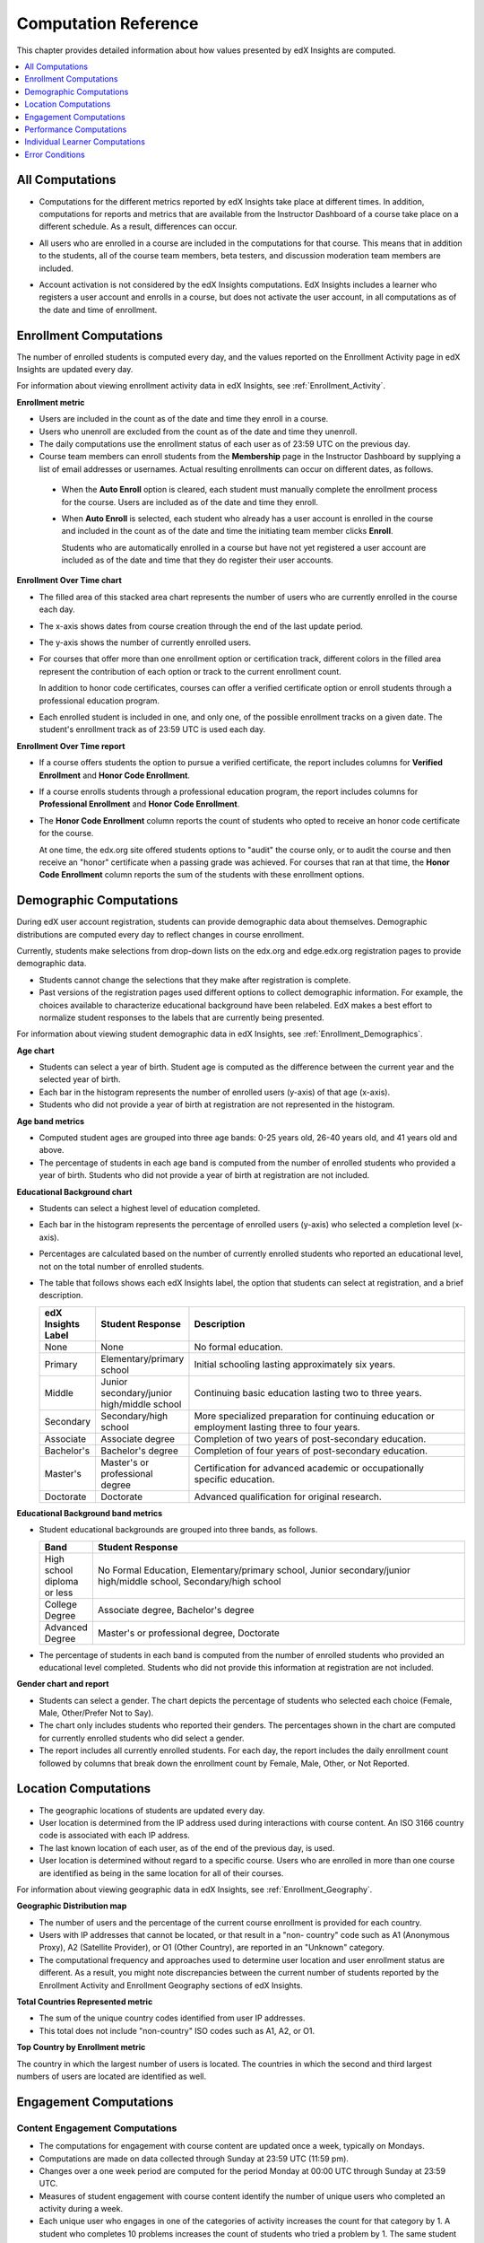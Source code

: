 .. _Reference:

#######################
Computation Reference
#######################

This chapter provides detailed information about how values presented by
edX Insights are computed.

.. contents::
  :local:
  :depth: 1

.. _All Computations:

*********************************
All Computations
*********************************

* Computations for the different metrics reported by edX Insights take place at
  different times. In addition, computations for reports and metrics that are
  available from the Instructor Dashboard of a course take place on a
  different schedule. As a result, differences can occur.

.. Jennifer asks for an x-ref to more information. Better place might be course_enrollment.rst in Running.

* All users who are enrolled in a course are included in the computations for
  that course. This means that in addition to the students, all of the course
  team members, beta testers, and discussion moderation team members are
  included.

.. spacer

* Account activation is not considered by the edX Insights computations. EdX
  Insights includes a learner who registers a user account and enrolls in a
  course, but does not activate the user account, in all computations as of
  the date and time of enrollment.

.. _Enrollment Computations:

*********************************
Enrollment Computations
*********************************

The number of enrolled students is computed every day, and the values reported
on the Enrollment Activity page in edX Insights are updated every day.

For information about viewing enrollment activity data in edX Insights, see
:ref:`Enrollment_Activity`.

**Enrollment metric**

* Users are included in the count as of the date and time they enroll in a
  course.

* Users who unenroll are excluded from the count as of the date and time they
  unenroll.

* The daily computations use the enrollment status of each user as of 23:59 UTC
  on the previous day.

* Course team members can enroll students from the **Membership** page in the
  Instructor Dashboard by supplying a list of email addresses or usernames.
  Actual resulting enrollments can occur on different dates, as follows.

 * When the **Auto Enroll** option is cleared, each student must manually
   complete the enrollment process for the course. Users are included as of the
   date and time they enroll.

 * When **Auto Enroll** is selected, each student who already has a user
   account is enrolled in the course and included in the count as of the date
   and time the initiating team member clicks **Enroll**.

   Students who are automatically enrolled in a course but have not yet
   registered a user account are included as of the date and time that they do
   register their user accounts.

**Enrollment Over Time chart**

* The filled area of this stacked area chart represents the
  number of users who are currently enrolled in the course each day.

* The x-axis shows dates from course creation through the end of the last
  update period.

* The y-axis shows the number of currently enrolled users.

* For courses that offer more than one enrollment option or certification
  track, different colors in the filled area represent the contribution of each
  option or track to the current enrollment count.

  In addition to honor code certificates, courses can offer a verified
  certificate option or enroll students through a professional education
  program.

* Each enrolled student is included in one, and only one, of the possible
  enrollment tracks on a given date. The student's enrollment track as of 23:59
  UTC is used each day.

**Enrollment Over Time report**

* If a course offers students the option to pursue a verified certificate, the
  report includes columns for **Verified Enrollment** and **Honor Code
  Enrollment**.

* If a course enrolls students through a professional education program, the
  report includes columns for **Professional Enrollment** and **Honor Code
  Enrollment**.

* The **Honor Code Enrollment** column reports the count of students who opted
  to receive an honor code certificate for the course.

  At one time, the edx.org site offered students options to "audit" the course
  only, or to audit the course and then receive an "honor" certificate when a
  passing grade was achieved. For courses that ran at that time, the **Honor
  Code Enrollment** column reports the sum of the students with these
  enrollment options.

.. _Demographic Computations:

*********************************
Demographic Computations
*********************************

During edX user account registration, students can provide demographic data
about themselves. Demographic distributions are computed every day to reflect
changes in course enrollment.

Currently, students make selections from drop-down lists on the edx.org and
edge.edx.org registration pages to provide demographic data.

* Students cannot change the selections that they make after registration is
  complete.

* Past versions of the registration pages used different options to collect
  demographic information. For example, the choices available to characterize
  educational background have been relabeled. EdX makes a best effort to
  normalize student responses to the labels that are currently being presented.

For information about viewing student demographic data in edX Insights, see
:ref:`Enrollment_Demographics`.

**Age chart**

* Students can select a year of birth. Student age is computed as the
  difference between the current year and the selected year of birth.

* Each bar in the histogram represents the number of enrolled users (y-axis)
  of that age (x-axis).

* Students who did not provide a year of birth at registration are not
  represented in the histogram.

**Age band metrics**

* Computed student ages are grouped into three age bands: 0-25 years old, 26-40
  years old, and 41 years old and above.

* The percentage of students in each age band is computed from the number of
  enrolled students who provided a year of birth. Students who did not provide
  a year of birth at registration are not included.

**Educational Background chart**

* Students can select a highest level of education completed.

* Each bar in the histogram represents the percentage of enrolled users
  (y-axis) who selected a completion level (x-axis).

* Percentages are calculated based on the number of currently enrolled students
  who reported an educational level, not on the total number of enrolled
  students.

* The table that follows shows each edX Insights label, the option that
  students can select at registration, and a brief description.

  .. list-table::
     :widths: 10 20 70
     :header-rows: 1

     * - edX Insights Label
       - Student Response
       - Description
     * - None
       - None
       - No formal education.
     * - Primary
       - Elementary/primary school
       - Initial schooling lasting approximately six years.
     * - Middle
       - Junior secondary/junior high/middle school
       - Continuing basic education lasting two to three years.
     * - Secondary
       - Secondary/high school
       - More specialized preparation for continuing education or employment
         lasting three to four years.
     * - Associate
       - Associate degree
       - Completion of two years of post-secondary education.
     * - Bachelor's
       - Bachelor's degree
       - Completion of four years of post-secondary education.
     * - Master's
       - Master's or professional degree
       - Certification for advanced academic or occupationally specific
         education.
     * - Doctorate
       - Doctorate
       - Advanced qualification for original research.

**Educational Background band metrics**

* Student educational backgrounds are grouped into three bands, as follows.

  .. list-table::
     :widths: 10 70
     :header-rows: 1

     * - Band
       - Student Response
     * - High school diploma or less
       - No Formal Education, Elementary/primary school, Junior
         secondary/junior high/middle school, Secondary/high school
     * - College Degree
       - Associate degree, Bachelor's degree
     * - Advanced Degree
       - Master's or professional degree, Doctorate

* The percentage of students in each band is computed from the number of
  enrolled students who provided an educational level completed. Students who
  did not provide this information at registration are not included.

**Gender chart and report**

* Students can select a gender. The chart depicts the percentage of students
  who selected each choice (Female, Male, Other/Prefer Not to Say).

* The chart only includes students who reported their genders. The percentages
  shown in the chart are computed for currently enrolled students who did
  select a gender.

* The report includes all currently enrolled students. For each day, the report
  includes the daily enrollment count followed by columns that break down the
  enrollment count by Female, Male, Other, or Not Reported.

.. _Location Computations:

*********************************
Location Computations
*********************************

* The geographic locations of students are updated every day.

* User location is determined from the IP address used during interactions with
  course content. An ISO 3166 country code is associated with each IP address.

* The last known location of each user, as of the end of the previous day, is
  used.

* User location is determined without regard to a specific course. Users who
  are enrolled in more than one course are identified as being in the same
  location for all of their courses.

For information about viewing geographic data in edX Insights, see
:ref:`Enrollment_Geography`.

**Geographic Distribution map**

* The number of users and the percentage of the current course enrollment is
  provided for each country.

* Users with IP addresses that cannot be located, or that result in a "non-
  country" code such as A1 (Anonymous Proxy), A2 (Satellite Provider), or O1
  (Other Country), are reported in an "Unknown" category.

* The computational frequency and approaches used to determine user location
  and user enrollment status are different. As a result, you might note
  discrepancies between the current number of students reported by the
  Enrollment Activity and Enrollment Geography sections of edX Insights.

**Total Countries Represented metric**

* The sum of the unique country codes identified from user IP addresses.

* This total does not include "non-country" ISO codes such as A1, A2, or O1.

**Top Country by Enrollment metric**

The country in which the largest number of users is located. The countries in
which the second and third largest numbers of users are located are identified
as well.

.. _Engagement Computations:

*********************************
Engagement Computations
*********************************

=================================
Content Engagement Computations
=================================

* The computations for engagement with course content are updated once a week,
  typically on Mondays.

* Computations are made on data collected through Sunday at 23:59 UTC (11:59
  pm).

* Changes over a one week period are computed for the period Monday at 00:00
  UTC through Sunday at 23:59 UTC.

* Measures of student engagement with course content identify the number of
  unique users who completed an activity during a week.

* Each unique user who engages in one of the categories of activity increases
  the count for that category by 1. A student who completes 10 problems
  increases the count of students who tried a problem by 1. The same student
  also increases the overall count of active students by 1.

For information about viewing engagement metrics in edX Insights, see
:ref:`Engagement_Content`.

**Active Students Last Week metric**

* The number of unique users who visited any page in the course (a URL) at
  least once during the last update period.

  Some examples of the activities that a student can complete on a page, and
  that are included in this count, include contributing to a discussion topic,
  reading a textbook, submitting an answer to any type of problem, playing a
  video, and reviewing course updates on the **Home** page.

* This metric includes all course activities, excluding enrollment and
  unenrollment.

* This value is also expressed as a percentage of currently enrolled students.

**Watched a Video Last Week metric**

* The number of unique users who clicked play for at least one of the course
  videos.

* Only videos that were played on the edX platform video player are included.

* This value is also expressed as a percentage of currently enrolled students.

**Tried a Problem Last Week metric**

* The number of unique users who submitted an answer for at least one problem
  of these types:

  * Checkboxes (`<choiceresponse>`)
  * Dropdown (`<optionresponse>`)
  * Multiple choice (`<multiplechoiceresponse>`)
  * Numerical input (`<numericalresponse>`)
  * Text input (`<stringresponse>`)
  * Math expression input (`<formularesponse>`)

* This value is also expressed as a percentage of currently enrolled students.

**Weekly Student Engagement graph**

* The markers on the graph represent the number of users who interacted with
  different aspects of the course each week.

* The x-axis includes computations made from course creation through the end of
  the last update period.

* Computations are updated weekly.

* The y-axis shows the number of unique users.

.. _Video Engagement Computations:

==============================
Video Engagement Computations
==============================

Video engagement data is updated every day to include video activity through
the end of the previous day (23:59 UTC).

EdX Insights makes the following computations for video engagement.

* To estimate the number of complete views, edX Insights counts the number of
  unique viewers at the point in the video that is either 30 seconds from the
  end, or at the 95% complete mark, whichever means that more of the video has
  elapsed.

* EdX Insights counts each five second segment of a video as played if any part
  of it occurs between the play action and a pause, seek, or stop action.

* Only videos that were played on the edX platform video player are included.

For information about reviewing data for videos in edX Insights, see
:ref:`Engagement_Video`.

**Video Views stacked bar chart**

* Each bar in the histogram represents data for all of the video components in
  a section or subsection, or for the videos in a unit.

 * The x-axis shows the sections, subsections, or units in the course.

 * The y-axis shows the average number of times videos in this section or
   subsection were viewed, or the total number for individual videos in a unit.
   The lower part of each bar, shaded green, shows the number of learners who
   started playing the video and were also playing the video at the point in
   the video near the end (complete views of the video). The upper area of the
   bar, shaded gray, shows the number of learners who started playing the video
   minus the number who were playing the video near its end (incomplete views
   of the video).

**Total Video Views stacked area chart**

* The x-axis shows the duration of the video.

* The y-axis shows the number of play events.

* The filled area of this stacked area chart represents the total number of
  times each five second segment of a video file has played.

 * The area shaded in lighter blue represents the number of unique users who
   played that segment of the video.

 * The area shaded in darker blue represents the number of additional views,
   or replays, of that segment of the video.

**Video metrics**

* The number of learners who were playing the video at the point in the video
  that is either 30 seconds from the end, or at the 95% complete mark,
  whichever means that more of the video elapsed, divided by the number of
  learners who started playing the video.

* The number of learners who started playing the video file.

* The number of learners who were playing the video at the point near its end.

.. _Performance Computations:

*****************************
Performance Computations
*****************************

* Student answer data is available only for problems of these
  types.

  * Checkboxes (``<choiceresponse>``)
  * Dropdown (``<optionresponse>``)
  * Multiple choice (``<multiplechoiceresponse>``)
  * Numerical input (``<numericalresponse>``)
  * Text input (``<stringresponse>``)
  * Math expression input (``<formularesponse>``)

  For information about the problem types that can be included in courses and
  their settings, see `Creating Exercises and Tools`_.

* Checkbox, multiple choice, and numerical input problems can be set up to
  :ref:`partnercoursestaff:award partial credit<Awarding Partial Credit for a
  Problem>`. When a learner receives either full or partial credit for a
  problem, Insights includes that answer as completely correct.

* For data to be available for a problem, at least one student must
  have submitted an answer for that problem after 6 Mar 2014.

* Computations are updated daily.

* Only a student's last submission, or attempt to answer, is included in the
  computation. Any attempts prior to the last submission are not included.

* Computations for graded content include only problems for which students can
  click **Check** to submit their responses. If students can only save their
  responses without submitting them (that is, if the **Maximum Attempts** for
  the problem is set to 0), data is not available for student submission
  computations.

* Only problem activity that occurred after 23 Oct 2013 is included.

**Graded Content Submissions .csv file**

The .csv file contains a superset of the data that is included in the
Submission Counts chart and report. The .csv file contains the following columns.

.. list-table::
   :widths: 20 60
   :header-rows: 1

   * - Column
     - Description
   * - ``answer_value``
     - The text label of the answer choice for checkboxes, dropdown, and
       multiple choice problems. The value entered by the student for text
       input, numerical input, and math expression input problems.

       Answer choices selected by at least one student after 23 Oct 2013, but
       not selected after 6 Mar 2014, do not include an ``answer_value`` for
       checkboxes and multiple choice problems. The ``value_id`` is available
       for these problems.

   * - ``consolidated_variant``
     - TRUE if the Studio **Randomization** setting for this problem component
       is set to **Always**, **On Reset**, or **Per Student**, but there is no
       variation in the possible answers. Often, this indicates that the Python
       script that randomizes values for the problem is not present, or that
       the multiple choice problem is not currently set up to shuffle the
       answer options.

       FALSE if the Studio **Randomization** setting for this problem component
       is set to **Never** (the default) or if the Python script or multiple
       choice question is randomizing values.

   * - ``correct``
     - TRUE if this answer value is correct. FALSE if this answer value is
       incorrect.
   * - ``count``
     - The number of students who entered or selected this answer. Only the
       most recent attempt submitted for the problem or problem variant by each
       student is included in the count.

       The count reflects the entire problem history. If you change a
       problem after it is released, it might not be possible for you to
       determine which answers were given before and after you made the change.

   * - ``course_id``
     - The identifier for the course run.
   * - ``created``
     - The date and time of the computation.
   * - ``module_id``
     - The internal identifier for the problem component.
   * - ``part_id``
     - For a problem component that contains multiple questions, the internal
       identifier for each question. For a problem component that contains a
       single question, the internal identifier of that problem.
   * - ``problem_display_name``
     - The display name defined for the problem.
   * - ``question_text``
     - The accessible label that appears above the answer choices or
       the value entry field for the problem. In the Studio simple editor, this
       text is surrounded by two pairs of angle brackets (>>Question<<). Blank
       for questions that do not have an accessible label.

       For problems that use the **Randomization** setting in Studio, if a
       particular answer has not been selected since 6 Mar 2014, the
       ``question_text`` is blank for that answer.

   * - ``value_id``
     - The internal identifier for the answer choice provided for checkboxes
       and multiple choice problems. Blank for dropdown, numerical input, text
       input, and math expression input problems.
   * - ``variant``
     - For problems that use the **Randomization** setting in Studio, the
       unique identifier for a variant of the problem. Blank for problems that
       have this setting defined as **Never** (the default).


After you download the .csv file, be aware that different spreadsheet
applications can display the same data in different ways.

* Not all spreadsheet applications interpret and render UTF-8 encoded
  characters correctly.

* Some spreadsheet applications alter data for display purposes, such as
  inserting zeroes into numbers expressed as decimals. For example, the
  student answer ".5" can be appear in a spreadsheet as "0.5".

If you notice characters that do not display as expected, or multiple lines
that have the same ``answer_value`` but different counts, try opening the file
in a different spreadsheet application or a text editor.

.. _Learner Computations:

*******************************
Individual Learner Computations
*******************************

.. note:: This feature is not yet supported. EdX is currently testing the
 individual learner activity feature.

For information about the report and charts that are available in Insights
for individual learner activities, see :ref:`Learner Activity`.

* The computations for these metrics are updated daily and use the enrollment
  status and activities of each learner as of 23:59 UTC on the previous day.

  * The report includes a row for every learner who ever enrolled in the
    course. Activity metrics include activity in the last seven days.

  * The chart plots activity for a selected learner throughout the course, and
    is not limited to the last seven days.

* The metrics for problems (the **Problems Tried** and **Problems Correct**
  counts, and the **Attempts per Problem Correct** ratio) include only problems
  of these types.

  * Checkboxes (``<choiceresponse>``)
  * Dropdown (``<optionresponse>``)
  * Multiple choice (``<multiplechoiceresponse>``)
  * Numerical input (``<numericalresponse>``)
  * Text input (``<stringresponse>``)
  * Math expression input (``<formularesponse>``)

* The **Problems Correct** metric counts each problem component as one problem,
  regardless of how many questions are included in the component.

* The **Attempts per Problem Correct** ratio is computed as the number of
  attempts made to answer problems of these types correctly divided by the
  **Problems Correct** count.

  * If the denominator (**Problems Correct**) for this ratio is 0, N/A displays
    in this column.

  * Insights does not display the value that is used as the numerator for this
    ratio.

* The **Videos Played** count includes each unique video file that the learner
  played for any length of time.

* The **Discussion Contributions** count includes each post, response, or
  comment added by the learner. It does not include any other interactions,
  such as editing a past contribution or voting for a post or response.

* The percentiles that are used to color code values on the learner roster and
  key activity report are computed for each metric individually. The percentile
  computations use only the data for learners who engaged in the activity:
  learners with a count or zero or a ratio of N/A are not included.

  * Values in the 15th percentile or below appear in red.
  * Values in the 16th to 84th percentile appear in black.
  * Values in the 85th percentile and above appear in green.

.. _Error Conditions:

*****************
Error Conditions
*****************

The data that edX collects from student interactions has expanded over time to
capture increasingly specific information, and continues to expand as we add
new features to the platform. As a result, more data is available for courses
that are running now, or that ran recently, than for courses that ran in the
past. Not all data for every value reported by edX Insights is available for
every course run.

In the following situations, data might not be available in edX Insights.

* EdX changed the method used to track student enrollments on 3 Dec 2013.
  For courses created in Studio prior to 4 Dec 2013, edX Insights reports
  enrollment activity beginning with the enrollment count on 11 Nov 2013.

* For courses with a very small number of enrolled users, such as newly created
  courses, data for enrollment activity, enrollment geography, or both, might
  not be available.

* For courses that do not have any recorded student interactions, such as test
  courses and courses that finished running early in the history of the edX
  platform, data for enrollment activity and student engagement might not be
  available.

* Charts are not available for problems that use the **Randomization** setting
  in Studio. Because such problems can result in numerous possible submission
  variants, both correct and incorrect, edX Insights does not attempt to graph
  them. The Submissions report and downloadable .csv file are available for
  such problems, and include one row for each problem-variant-answer
  combination selected by your students.


.. _Creating Exercises and Tools: http://edx.readthedocs.org/projects/edx-partner-course-staff/en/latest/exercises_tools/index.html
